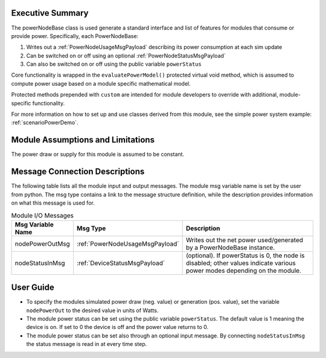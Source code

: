 Executive Summary
-----------------
The powerNodeBase class is used generate a standard interface and list of features for modules that consume or provide power. Specifically, each PowerNodeBase:

1. Writes out a :ref:`PowerNodeUsageMsgPayload` describing its power consumption at each sim update
2. Can be switched on or off using an optional :ref:`PowerNodeStatusMsgPayload`
3. Can also be switched on or off using the public variable ``powerStatus``

Core functionality is wrapped in the ``evaluatePowerModel()`` protected virtual void method, which is assumed to compute power usage based on a module specific mathematical model.

Protected methods prepended with ``custom`` are intended for module developers to override with additional, module-specific functionality.

For more information on how to set up and use classes derived from this module, see the simple power system example: :ref:`scenarioPowerDemo`.

Module Assumptions and Limitations
----------------------------------
The power draw or supply for this module is assumed to be constant.

Message Connection Descriptions
-------------------------------
The following table lists all the module input and output messages.  The module msg variable name is set by the user from python.  The msg type contains a link to the message structure definition, while the description provides information on what this message is used for.

.. table:: Module I/O Messages
        :widths: 25 25 100

        +-----------------------+---------------------------------+---------------------------------------------------+
        | Msg Variable Name     | Msg Type                        | Description                                       |
        +=======================+=================================+===================================================+
        | nodePowerOutMsg       | :ref:`PowerNodeUsageMsgPayload` | Writes out the net power                          |
        |                       |                                 | used/generated by a PowerNodeBase instance.       |
        +-----------------------+---------------------------------+---------------------------------------------------+
        | nodeStatusInMsg       | :ref:`DeviceStatusMsgPayload`   | (optional). If powerStatus is 0,                  |
        |                       |                                 | the node is disabled; other values indicate       |
        |                       |                                 | various power modes depending on the module.      |
        +-----------------------+---------------------------------+---------------------------------------------------+


User Guide
----------
- To specify the modules simulated power draw (neg. value) or generation (pos. value), set the variable ``nodePowerOut`` to the desired value in units of Watts.
- The module power status can be set using the public variable ``powerStatus``.  The default value is 1 meaning
  the device is on.  If set to 0 the device is off and the power value returns to 0.
- The module power status can be set also through an optional input message.  By connecting ``nodeStatusInMsg``
  the status message is read in at every time step.
